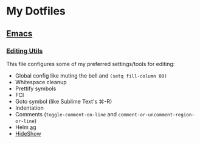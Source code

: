 * My Dotfiles
** [[https://github.com/yurrriq/dotfiles/tree/emacs][Emacs]]
*** [[https://github.com/yurrriq/dotfiles/blob/emacs/lisp/init-editing-utils.el][Editing Utils]]
This file configures some of my preferred settings/tools for editing:
- Global config like muting the bell and ~(setq fill-column 80)~
- Whitespace cleanup
- Prettify symbols
- FCI
- Goto symbol (like Sublime Text's ⌘-R)
- Indentation
- Comments (~toggle-comment-on-line~ and ~comment-or-uncomment-region-or-line~)
- Helm [[http://betterthanack.com][ag]]
- [[http://www.emacswiki.org/emacs/HideShow][HideShow]]
